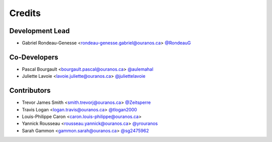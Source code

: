 =======
Credits
=======

Development Lead
----------------

* Gabriel Rondeau-Genesse <rondeau-genesse.gabriel@ouranos.ca> `@RondeauG <https://github.com/RondeauG>`_

Co-Developers
-------------

* Pascal Bourgault <bourgault.pascal@ouranos.ca> `@aulemahal <https://github.com/aulemahal>`_
* Juliette Lavoie <lavoie.juliette@ouranos.ca> `@juliettelavoie <https://github.com/juliettelavoie>`_

Contributors
------------

* Trevor James Smith <smith.trevorj@ouranos.ca> `@Zeitsperre <https://github.com/Zeitsperre>`_
* Travis Logan <logan.travis@ouranos.ca> `@tlogan2000 <https://github.com/tlogan2000>`_
* Louis-Philippe Caron <caron.louis-philippe@ouranos.ca>
* Yannick Rousseau <rousseau.yannick@ouranos.ca> `@yrouranos <https://github.com/youranos>`_
* Sarah Gammon <gammon.sarah@ouranos.ca> `@sg2475962 <https://github.com/sg2475962>`_
